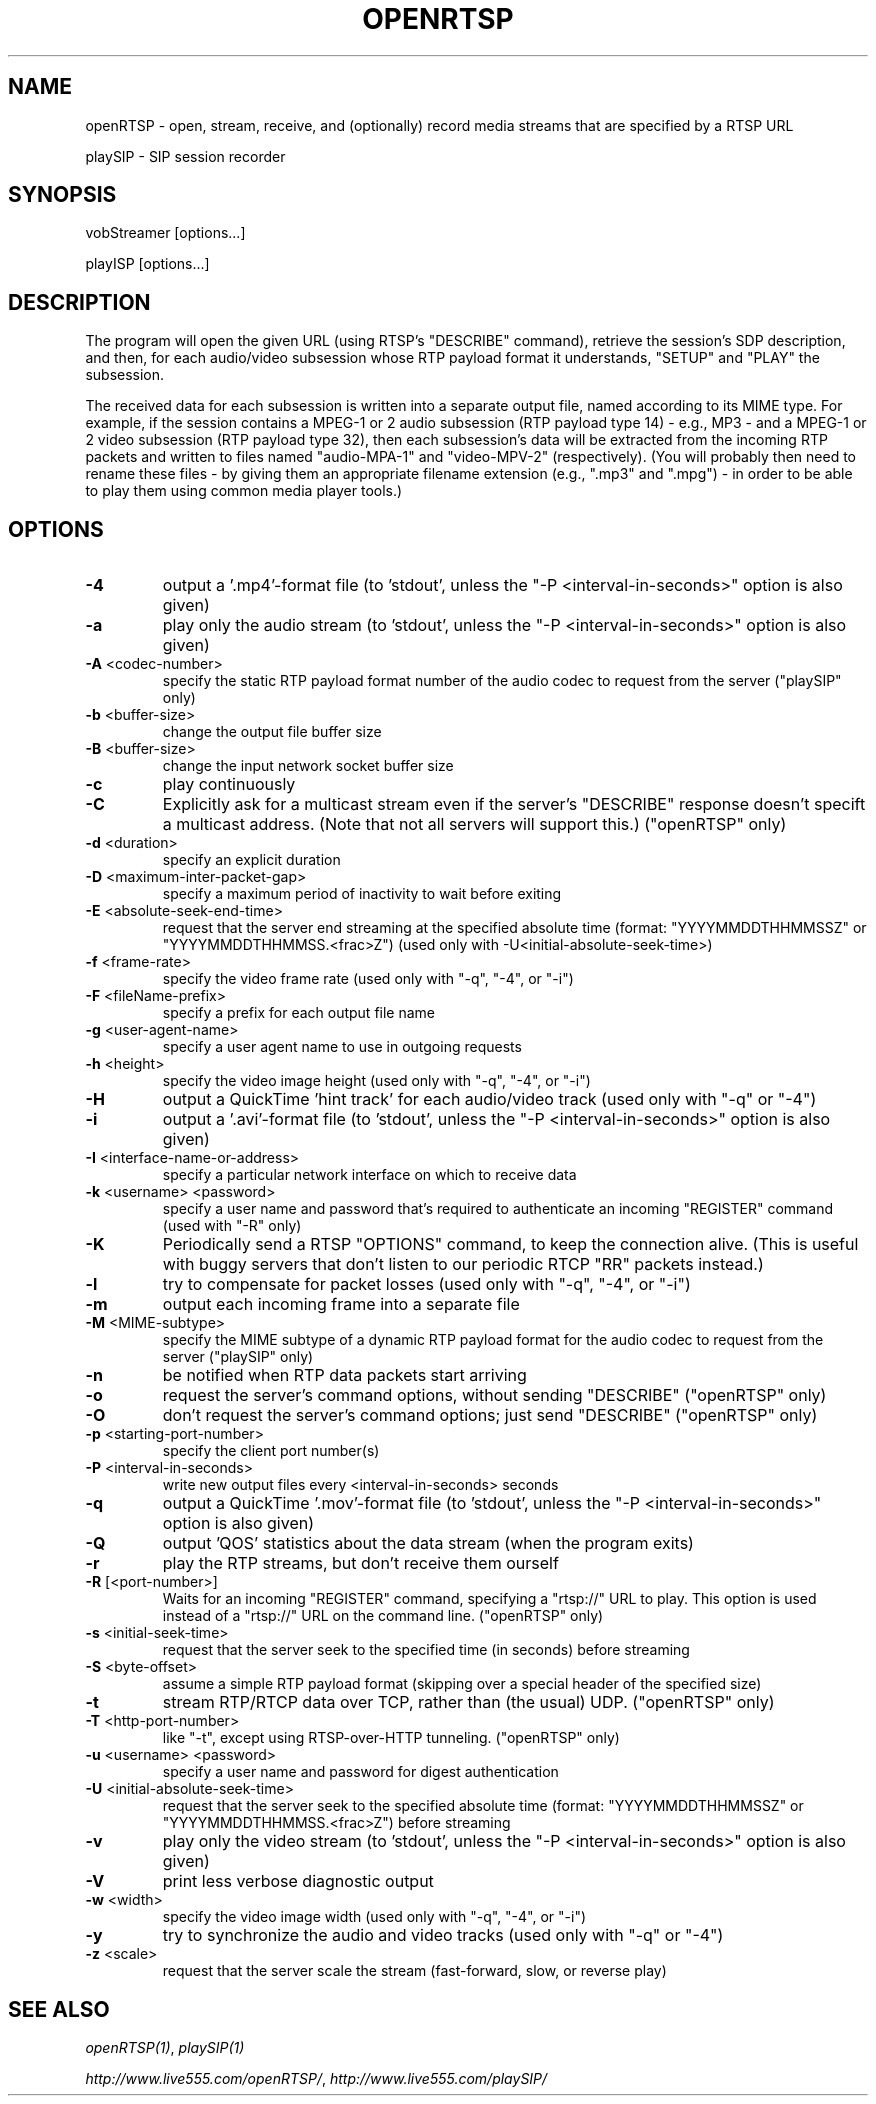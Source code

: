 .TH OPENRTSP "1" "December 2016" "OPENRTSP" "User Commands"
.SH NAME
.sp
openRTSP \- open, stream, receive, and (optionally) record media streams that
are specified by a RTSP URL
.sp
playSIP \- SIP session recorder
.SH SYNOPSIS
.sp
vobStreamer [options...]
.sp
playISP [options...]
.SH DESCRIPTION
.sp
The program will open the given URL (using RTSP's "DESCRIBE" command), retrieve
the session's SDP description, and then, for each audio/video subsession whose
RTP payload format it understands, "SETUP" and "PLAY" the subsession.
.sp
The received data for each subsession is written into a separate output file,
named according to its MIME type. For example, if the session contains a MPEG-1
or 2 audio subsession (RTP payload type 14) - e.g., MP3 - and a MPEG-1 or 2
video subsession (RTP payload type 32), then each subsession's data will be
extracted from the incoming RTP packets and written to files named "audio-MPA-1"
and "video-MPV-2" (respectively). (You will probably then need to rename these
files - by giving them an appropriate filename extension (e.g., ".mp3" and
".mpg") - in order to be able to play them using common media player tools.)
.SH OPTIONS
.TP
\fB\-4\fP
output a '.mp4'-format file (to 'stdout', unless the "-P <interval-in-seconds>"
option is also given)
.TP
\fB\-a\fP
play only the audio stream (to 'stdout', unless the "-P <interval-in-seconds>"
option is also given)
.TP
\fB\-A\fP <codec-number>
specify the static RTP payload format number of the audio codec to request from
the server ("playSIP" only)
.TP
\fB\-b\fP <buffer-size>
change the output file buffer size
.TP
\fB\-B\fP <buffer-size>
change the input network socket buffer size
.TP
\fB\-c\fP
play continuously
.TP
\fB\-C\FP
Explicitly ask for a multicast stream even if the server's "DESCRIBE" response
doesn't specift a multicast address. (Note that not all servers will support
this.) ("openRTSP" only)
.TP
\fB\-d\fP <duration>
specify an explicit duration
.TP
\fB\-D\fP <maximum-inter-packet-gap>
specify a maximum period of inactivity to wait before exiting
.TP
\fB\-E\fP <absolute-seek-end-time>
request that the server end streaming at the specified absolute time (format:
"YYYYMMDDTHHMMSSZ" or "YYYYMMDDTHHMMSS.<frac>Z") (used only with
-U<initial-absolute-seek-time>)
.TP
\fB\-f\fP <frame-rate>
specify the video frame rate (used only with "-q", "-4", or "-i")
.TP
\fB\-F\fP <fileName-prefix>
specify a prefix for each output file name
.TP
\fB\-g\fP <user-agent-name>
specify a user agent name to use in outgoing requests
.TP
\fB\-h\fP <height>
specify the video image height (used only with "-q", "-4", or "-i")
.TP
\fB\-H\fP
output a QuickTime 'hint track' for each audio/video track (used only with "-q"
or "-4")
.TP
\fB\-i\fP
output a '.avi'-format file (to 'stdout', unless the "-P <interval-in-seconds>"
option is also given)
.TP
\fB\-I\fP <interface-name-or-address>
specify a particular network interface on which to receive data
.TP
\fB\-k\fP <username> <password>
specify a user name and password that's required to authenticate an incoming
"REGISTER" command (used with "-R" only)
.TP
\fB\-K\fP
Periodically send a RTSP "OPTIONS" command, to keep the connection alive. (This
is useful with buggy servers that don't listen to our periodic RTCP "RR" packets
instead.)
.TP
\fB\-l\fP
try to compensate for packet losses (used only with "-q", "-4", or "-i")
.TP
\fB\-m\fP
output each incoming frame into a separate file
.TP
\fB\-M\fP <MIME-subtype>
specify the MIME subtype of a dynamic RTP payload format for the audio codec to
request from the server ("playSIP" only)
.TP
\fB\-n\fP
be notified when RTP data packets start arriving
.TP
\fB\-o\fP
request the server's command options, without sending "DESCRIBE" ("openRTSP"
only)
.TP
\fB\-O\fP
don't request the server's command options; just send "DESCRIBE" ("openRTSP"
only)
.TP
\fB\-p\fP <starting-port-number>
specify the client port number(s)
.TP
\fB\-P\fP <interval-in-seconds>
write new output files every <interval-in-seconds> seconds
.TP
\fB\-q\fP
output a QuickTime '.mov'-format file (to 'stdout', unless the "-P
<interval-in-seconds>" option is also given)
.TP
\fB\-Q\fP
output 'QOS' statistics about the data stream (when the program exits)
.TP
\fB\-r\fP
play the RTP streams, but don't receive them ourself
.TP
\fB\-R\fP [<port-number>]
Waits for an incoming "REGISTER" command, specifying a "rtsp://" URL to play.
This option is used instead of a "rtsp://" URL on the command line. ("openRTSP"
only)
.TP
\fB\-s\fP <initial-seek-time>
request that the server seek to the specified time (in seconds) before streaming
.TP
\fB\-S\fP <byte-offset>
assume a simple RTP payload format (skipping over a special header of the
specified size)
.TP
\fB\-t\fP
stream RTP/RTCP data over TCP, rather than (the usual) UDP. ("openRTSP" only)
.TP
\fB\-T\fP <http-port-number>
like "-t", except using RTSP-over-HTTP tunneling. ("openRTSP" only)
.TP
\fB\-u\fP <username> <password>
specify a user name and password for digest authentication
.TP
\fB\-U\fP <initial-absolute-seek-time>
request that the server seek to the specified absolute time (format:
"YYYYMMDDTHHMMSSZ" or "YYYYMMDDTHHMMSS.<frac>Z") before streaming
.TP
\fB\-v\fP
play only the video stream (to 'stdout', unless the "-P <interval-in-seconds>"
option is also given)
.TP
\fB\-V\fP
print less verbose diagnostic output
.TP
\fB\-w\fP <width>
specify the video image width (used only with "-q", "-4", or "-i")
.TP
\fB\-y\fP
try to synchronize the audio and video tracks (used only with "-q" or "-4")
.TP
\fB\-z\fP <scale>
request that the server scale the stream (fast-forward, slow, or reverse play)
.SH SEE ALSO
.sp
\fIopenRTSP(1)\fP,
\fIplaySIP(1)\fP
.sp
\fIhttp://www.live555.com/openRTSP/\fP,
\fIhttp://www.live555.com/playSIP/\fP
